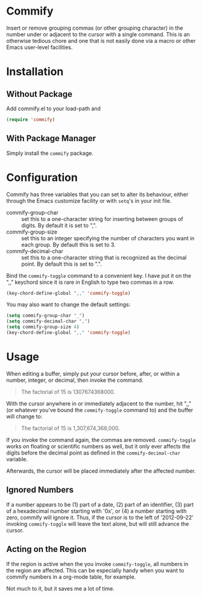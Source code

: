 * Commify
 Insert or remove grouping commas (or other grouping character) in the number
 under or adjacent to the cursor with a single command.  This is an otherwise
 tedious chore and one that is not easily done via a macro or other Emacs
 user-level facilities.

* Installation
** Without Package
Add commify.el to your load-path and
#+BEGIN_SRC emacs-lisp
(require 'commify)
#+END_SRC

** With Package Manager
Simply install the ~commify~ package.

* Configuration
Commify has three variables that you can set to alter its behaviour, either
through the Emacs customize facility or with ~setq~'s in your init file.

- commify-group-char :: set this to a one-character string for inserting
     between groups of digits.  By default it is set to ",".
- commify-group-size :: set this to an integer specifying the number of
     characters you want in each group.  By default this is set to 3.
- commify-decimal-char :: set this to a one-character string that is
     recognized as the decimal point.  By default this is set to ".".

Bind the ~commify-toggle~ command to a convenient key.  I have put it on the
",," keychord since it is rare in English to type two commas in a row.
#+BEGIN_SRC emacs-lisp
  (key-chord-define-global ",," 'commify-toggle)
#+END_SRC

You may also want to change the default settings:
#+BEGIN_SRC emacs-lisp
  (setq commify-group-char "_")
  (setq commify-decimal-char ",")
  (setq commify-group-size 4)
  (key-chord-define-global ",," 'commify-toggle)
#+END_SRC

* Usage
When editing a buffer, simply put your cursor before, after, or within a
number, integer, or decimal, then invoke the command.
#+BEGIN_QUOTE
  The factorial of 15 is 1307674368000.
#+END_QUOTE

With the cursor anywhere in or immediately adjacent to the number, hit ",,"
(or whatever you've bound the ~commify-toggle~ command to) and the buffer will
change to:
#+BEGIN_QUOTE
  The factorial of 15 is 1,307,674,368,000.
#+END_QUOTE

If you invoke the command again, the commas are removed.  ~commify-toggle~
works on floating or scientific numbers as well, but it only ever affects the
digits before the decimal point as defined in the ~commify-decimal-char~
variable.

Afterwards, the cursor will be placed immediately after the affected number.

** Ignored Numbers
If a number appears to be (1) part of a date, (2) part of an identifier, (3)
part of a hexadecimal number starting with '0x', or (4) a number starting with
zero, commify will ignore it.  Thus, if the cursor is to the left of
'2012-09-22' invoking ~commify-toggle~ will leave the text alone, but will
still advance the cursor.

** Acting on the Region
If the region is active when the you invoke ~commify-toggle~, all numbers in
the region are affected.  This can be especially handy when you want to
commify numbers in a org-mode table, for example.

Not much to it, but it saves me a lot of time.
